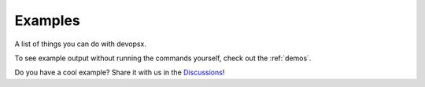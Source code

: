Examples
========

A list of things you can do with devopsx.

To see example output without running the commands yourself, check out the :ref:`demos`.


.. code-block:: bash
    devopsx 'write a web app to particles.html which shows off an impressive and colorful particle effect using three.js'
    devopsx 'render mandelbrot set to mandelbrot.png'
    # stdin
    make test | devopsx 'fix the failing tests'
    # from a file
    devopsx 'summarize this' README.md
    devopsx 'refactor this' main.py
    # it can read files using tools, if contents not provided in prompt
    devopsx 'suggest improvements to my vimrc'
Do you have a cool example? Share it with us in the `Discussions <https://github.com/infractura/devopsx/discussions>`_!
